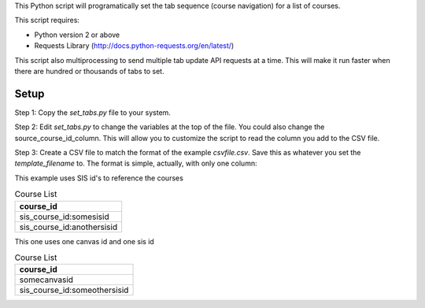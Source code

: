 This Python script will programatically set the tab sequence (course navigation) for a
list of courses.  

This script requires:

- Python version 2 or above
- Requests Library (http://docs.python-requests.org/en/latest/)

This script also multiprocessing to send multiple tab update API requests at a time.
This will make it run faster when there are hundred or thousands of tabs to set.

Setup
======

Step 1: Copy the `set_tabs.py` file to your system.  

Step 2: Edit `set_tabs.py` to change the variables at the top of the file.  
You could also change the source_course_id_column.  This will allow you to
customize the script to read the column you add to the CSV file.

Step 3: Create a CSV file to match the format of the example `csvfile.csv`.  Save this as
whatever you set the `template_filename` to. The format is simple, actually, with only one
column:


.. csv-table:: Course List
   :header: "course_id"
	 somecanvasid


This example uses SIS id's to reference the courses

.. csv-table:: Course List
   :header: "course_id"
	
   sis_course_id:somesisid
   sis_course_id:anothersisid

This one uses one canvas id and one sis id

.. csv-table:: Course List
   :header: "course_id"

	 somecanvasid
   sis_course_id:someothersisid
